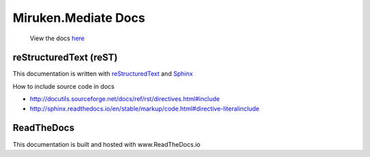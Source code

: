 =====================
Miruken.Mediate Docs
=====================

  View the docs `here <http://miruken-dotnet-miruken-mediator.readthedocs.io/>`_

reStructuredText (reST)
-----------------------

This documentation is written with 
`reStructuredText <http://docutils.sourceforge.net/docs/user/rst/quickstart.html>`_
and 
`Sphinx <http://www.sphinx-doc.org/>`_

How to include source code in docs 

* http://docutils.sourceforge.net/docs/ref/rst/directives.html#include
* http://sphinx.readthedocs.io/en/stable/markup/code.html#directive-literalinclude
  
ReadTheDocs
-----------

This documentation is built and hosted with www.ReadTheDocs.io
